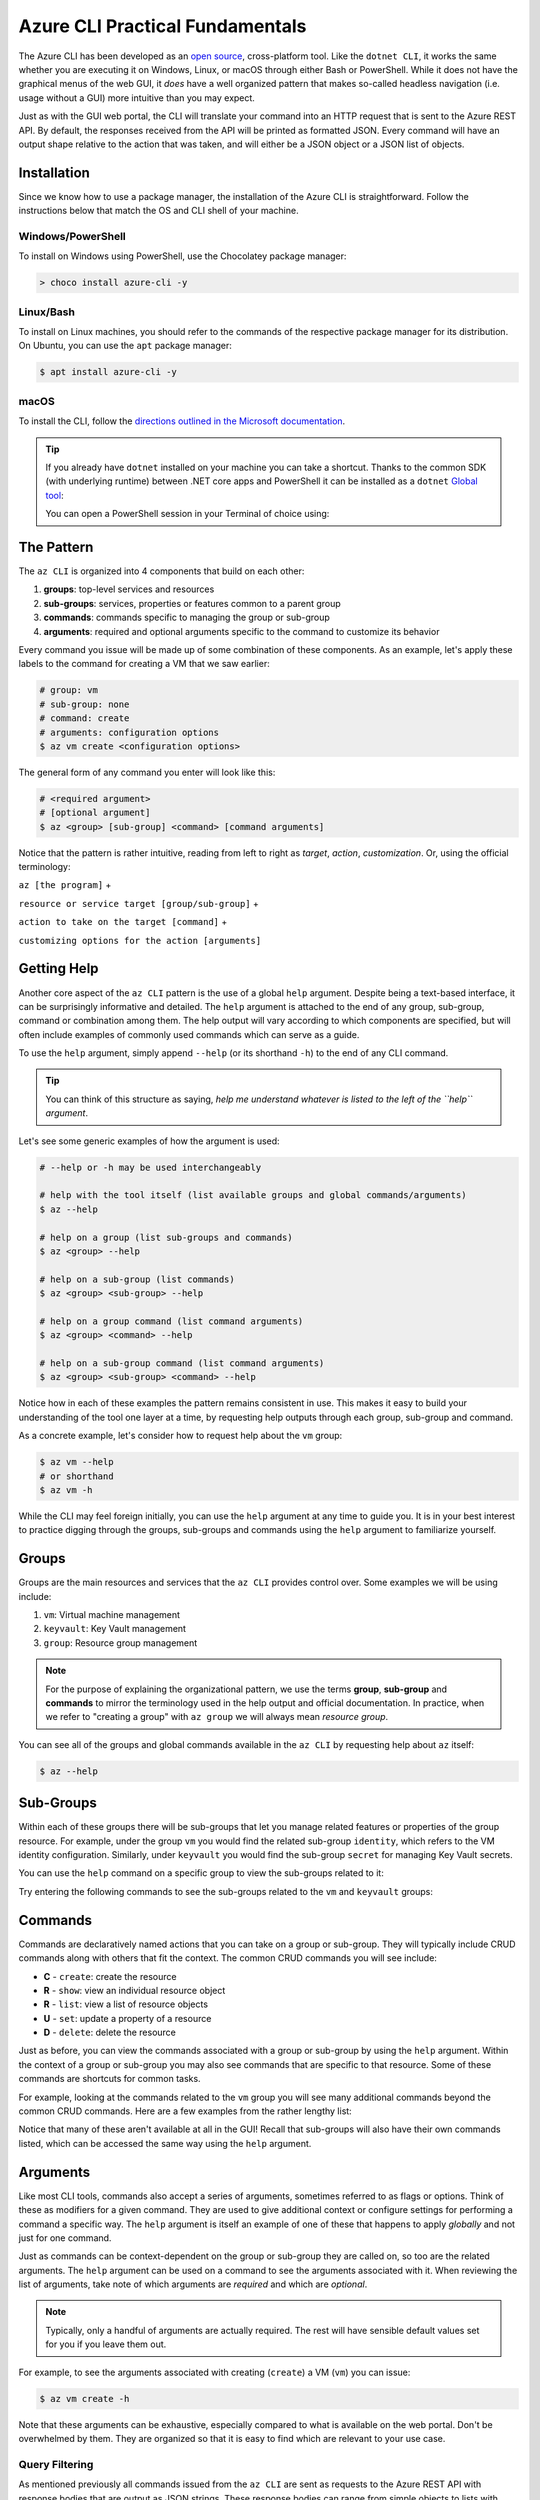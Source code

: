 .. _az-cli-fundamentals:

================================
Azure CLI Practical Fundamentals
================================

The Azure CLI has been developed as an `open source <https://github.com/Azure/azure-cli>`_,  cross-platform tool. Like the ``dotnet CLI``, it works the same whether you are executing it on Windows, Linux, or macOS through either Bash or PowerShell. While it does not have the graphical menus of the web GUI, it *does* have a well organized pattern that makes so-called headless navigation (i.e. usage without a GUI) more intuitive than you may expect.

Just as with the GUI web portal, the CLI will translate your command into an HTTP request that is sent to the Azure REST API. By default, the responses received from the API will be printed as formatted JSON. Every command will have an output shape relative to the action that was taken, and will either be a JSON object or a JSON list of objects.

Installation
============

Since we know how to use a package manager, the installation of the Azure CLI is straightforward. Follow the instructions below that match the OS and CLI shell of your machine.

Windows/PowerShell
------------------

To install on Windows using PowerShell, use the Chocolatey package manager:

.. sourcecode:: powershell

    > choco install azure-cli -y

Linux/Bash
----------

To install on Linux machines, you should refer to the commands of the respective package manager for its distribution. On Ubuntu, you can use the ``apt`` package manager:

.. sourcecode:: bash

    $ apt install azure-cli -y

macOS
-----

To install the CLI, follow the `directions outlined in the Microsoft documentation <https://docs.microsoft.com/en-us/cli/azure/install-azure-cli-macos?view=azure-cli-latest>`_.

.. admonition:: Tip

  If you already have ``dotnet`` installed on your machine you can take a shortcut. Thanks to the common SDK (with underlying runtime) between .NET core apps and PowerShell it can be installed as a ``dotnet`` `Global tool <https://docs.microsoft.com/en-us/dotnet/core/tools/global-tools>`_:

  .. sourcecode:: bash
    :caption: OSX/Linux with dotnet core SDK installed
  
    $ dotnet tool install --global PowerShell

  You can open a PowerShell session in your Terminal of choice using:

  .. sourcecode:: bash
    :caption: OSX/Linux with dotnet core SDK installed
  
    $ pwsh
  

The Pattern
===========

The ``az CLI`` is organized into 4 components that build on each other:

#. **groups**: top-level services and resources
#. **sub-groups**: services, properties or features common to a parent group
#. **commands**: commands specific to managing the group or sub-group
#. **arguments**: required and optional arguments specific to the command to customize its behavior

Every command you issue will be made up of some combination of these components. As an example, let's apply these labels to the command for creating a VM that we saw earlier:

.. sourcecode:: bash

    # group: vm
    # sub-group: none
    # command: create
    # arguments: configuration options
    $ az vm create <configuration options>

The general form of any command you enter will look like this:

.. sourcecode:: bash

    # <required argument>
    # [optional argument] 
    $ az <group> [sub-group] <command> [command arguments]

Notice that the pattern is rather intuitive, reading from left to right as *target*, *action*, *customization*. Or, using the official terminology: 

``az [the program]`` + 

``resource or service target [group/sub-group]`` + 

``action to take on the target [command]`` + 

``customizing options for the action [arguments]``

Getting Help
============

Another core aspect of the ``az CLI`` pattern is the use of a global ``help`` argument. Despite being a text-based interface, it can be surprisingly informative and detailed. The ``help`` argument is attached to the end of any group, sub-group, command or combination among them. The help output will vary according to which components are specified, but will often include examples of commonly used commands which can serve as a guide.

To use the ``help`` argument, simply append ``--help`` (or its shorthand ``-h``) to the end of any CLI command.

.. admonition:: Tip

    You can think of this structure as saying, *help me understand whatever is listed to the left of the ``help`` argument*.

Let's see some generic examples of how the argument is used:

.. sourcecode:: bash

    # --help or -h may be used interchangeably

    # help with the tool itself (list available groups and global commands/arguments)
    $ az --help

    # help on a group (list sub-groups and commands)
    $ az <group> --help

    # help on a sub-group (list commands)
    $ az <group> <sub-group> --help

    # help on a group command (list command arguments)
    $ az <group> <command> --help

    # help on a sub-group command (list command arguments)
    $ az <group> <sub-group> <command> --help

Notice how in each of these examples the pattern remains consistent in use. This makes it easy to build your understanding of the tool one layer at a time, by requesting help outputs through each group, sub-group and command. 

As a concrete example, let's consider how to request help about the ``vm`` group:

.. sourcecode:: bash

    $ az vm --help
    # or shorthand
    $ az vm -h

While the CLI may feel foreign initially, you can use the ``help`` argument at any time to guide you. It is in your best interest to practice digging through the groups, sub-groups and commands using the ``help`` argument to familiarize yourself.

Groups
======

Groups are the main resources and services that the ``az CLI`` provides control over. Some examples we will be using include:

#. ``vm``: Virtual machine management
#. ``keyvault``: Key Vault management
#. ``group``: Resource group management

.. admonition:: Note

    For the purpose of explaining the organizational pattern, we use the terms **group**, **sub-group** and **commands** to mirror the terminology used in the help output and official documentation. In practice, when we refer to "creating a group" with ``az group`` we will always mean *resource group*.

You can see all of the groups and global commands available in the ``az CLI`` by requesting help about ``az`` itself:

.. sourcecode:: bash

    $ az --help

Sub-Groups
==========

Within each of these groups there will be sub-groups that let you manage related features or properties of the group resource. For example, under the group ``vm`` you would find the related sub-group ``identity``, which refers to the VM identity configuration. Similarly, under ``keyvault`` you would find the sub-group ``secret`` for managing Key Vault secrets.

You can use the ``help`` command on a specific group to view the sub-groups related to it:

.. sourcecode:: bash
    :caption: general form

    $ az <group> --help

Try entering the following commands to see the sub-groups related to the ``vm`` and ``keyvault`` groups:

.. sourcecode:: bash
    :caption: vm and keyvault examples

    $ az vm -h
    $ az keyvault -h

Commands
========

Commands are declaratively named actions that you can take on a group or sub-group. They will typically include CRUD commands along with others that fit the context. The common CRUD commands you will see include:

- **C** - ``create``: create the resource
- **R** - ``show``: view an individual resource object
- **R** - ``list``: view a list of resource objects
- **U** - ``set``: update a property of a resource
- **D** - ``delete``: delete the resource

Just as before, you can view the commands associated with a group or sub-group by using the ``help`` argument. Within the context of a group or sub-group you may also see commands that are specific to that resource. Some of these commands are shortcuts for common tasks.

For example, looking at the commands related to the ``vm`` group you will see many additional commands beyond the common CRUD commands. Here are a few examples from the rather lengthy list:

.. sourcecode:: bash
    :caption: trimmed output of the many VM related commands

    $ az vm --help

    # commands specific to interacting with a VM resource
    open-port              : Opens a VM to inbound traffic on specified ports.
    perform-maintenance    : The operation to perform maintenance on a virtual machine.

    # shorthand convenience commands
    list-ip-addresses      : List IP addresses associated with a VM.
    list-sizes             : List available sizes for VMs.

Notice that many of these aren't available at all in the GUI! Recall that sub-groups will also have their own commands listed, which can be accessed the same way using the ``help`` argument.

Arguments
=========

Like most CLI tools, commands also accept a series of arguments, sometimes referred to as flags or options. Think of these as modifiers for a given command. They are used to give additional context or configure settings for performing a command a specific way. The ``help`` argument is itself an example of one of these that happens to apply *globally* and not just for one command.

Just as commands can be context-dependent on the group or sub-group they are called on, so too are the related arguments. The ``help`` argument can be used on a command to see the arguments associated with it. When reviewing the list of arguments, take note of which arguments are *required* and which are *optional*. 

.. note::

    Typically, only a handful of arguments are actually required. The rest will have sensible default values set for you if you leave them out.

For example, to see the arguments associated with creating (``create``) a VM (``vm``) you can issue:

.. sourcecode:: bash

    $ az vm create -h

Note that these arguments can be exhaustive, especially compared to what is available on the web portal. Don't be overwhelmed by them. They are organized so that it is easy to find which are relevant to your use case. 

Query Filtering
---------------

As mentioned previously all commands issued from the ``az CLI`` are sent as requests to the Azure REST API with response bodies that are output as JSON strings. These response bodies can range from simple objects to lists with dozens of complex objects of data. Working with large complex response bodies can be a tedious and time consuming process.

.. admonition:: Note

  In PowerShell the JSON outputs are automatically parsed into objects. Array outputs can have their elements accessed with ``[]`` (bracket notation). For individual elements or single object command outputs each JSON field is accessible as a property using ``.property`` (dot notation). 

On every OS supported by the ``az CLI`` a global option called ``--query`` can be applied to any command to filter its output. The syntax used to define the transformation is a simple query language for JSON called JMESPath. We will not explore this syntax in great depth as it is beyond the scope of our learning goals. However, `the JMESPath documentation <https://jmespath.org/>`_ is well organized and has input boxes you can use to practice. 

What we will cover are common queries introduced in interactions with the ``az CLI`` that benefit from filtered outputs. The first step to using the ``--query`` option is to determine the shape of the data you are working with, which will be dependent on the command you issue. Fortunately there are only two types to consider as all of the commands will either output a single JSON object or a list containing multiple objects. 

.. tip::

    While you can look through the documentation to determine the output shape to expect you can typically know based on the command itself. Commands like ``list`` and those that interact with multiple resources or properties will output a list (even if there is only one element in that list). However, commands that interact with a single resource or property directly will output a single JSON object.

Next Step
=========

Now that you understand the pattern for navigating and using the ``az CLI``, it's time to put it to use! In the :ref:`walkthrough_az-cli` article you will get a chance to provision resources without using the web portal GUI. This is your first step towards the eventual goal of learning how to automate these tasks. As you go through the walkthrough, think about how you can combine your knowledge of scripting to compose the individual ``az CLI`` commands.